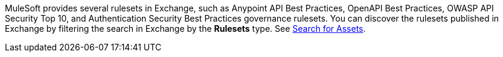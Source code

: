 //Partial reused in index.adoc and create-custom-rulesets.adoc

MuleSoft provides several rulesets in Exchange, such as Anypoint API Best Practices, OpenAPI Best Practices, OWASP API Security Top 10, and Authentication Security Best Practices governance rulesets. You can discover the rulesets published in Exchange by filtering the search in Exchange by the *Rulesets* type. See xref:exchange::to-find-info.adoc[Search for Assets].